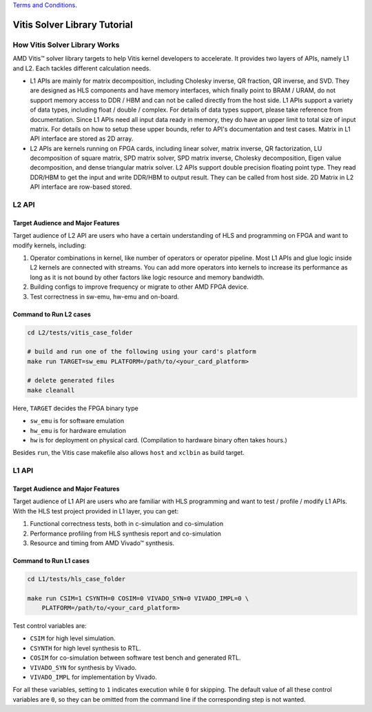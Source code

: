 .. 
   .. Copyright © 2019–2023 Advanced Micro Devices, Inc

`Terms and Conditions <https://www.amd.com/en/corporate/copyright>`_.

.. meta::
   :keywords: Vitis, Solver, Vitis Solver Library, Alveo
   :description: Vitis Solver Library is an open-sourced Vitis library written in C++ for accelerating solver applications in a variety of use cases.
   :xlnxdocumentclass: Document
   :xlnxdocumenttype: Tutorials

.. _brief:

================================
Vitis Solver Library Tutorial
================================


How Vitis Solver Library Works
==================================

AMD Vitis |trade| solver library targets to help Vitis kernel developers to accelerate.
It provides two layers of APIs, namely L1 and L2. Each tackles different calculation needs.

* L1 APIs are mainly for matrix decomposition, including Cholesky inverse, QR fraction, QR inverse, and SVD. They are designed as HLS components and have memory interfaces, which finally point to BRAM / URAM, do not support memory access to DDR / HBM and can not be called directly from the host side.
  L1 APIs support a variety of data types, including float / double / complex. For details of data types support, please take reference from documentation.
  Since L1 APIs need all input data ready in memory, they do have an upper limit to total size of input matrix. For details on how to setup these upper bounds, refer to API's documentation and test cases.
  Matrix in L1 API interface are stored as 2D array.

* L2 APIs are kernels running on FPGA cards, including linear solver, matrix inverse, QR factorization, LU decomposition of square matrix, SPD matrix solver, SPD matrix inverse, Cholesky decomposition, Eigen value decomposition, and dense triangular matrix solver.
  L2 APIs support double precision floating point type. They read DDR/HBM to get the input and write DDR/HBM to output result. They can be called from host side.
  2D Matrix in L2 API interface are row-based stored. 


L2 API
=======

Target Audience and Major Features
------------------------------------

Target audience of L2 API are users who have a certain understanding of HLS and programming on FPGA and want to modify kernels, including:

(1) Operator combinations in kernel, like number of operators or operator pipeline. Most L1 APIs and glue logic inside L2 kernels are connected with streams. You can add more operators into kernels to increase its performance as long as it is not bound by other factors like logic resource and memory bandwidth. 
(2) Building configs to improve frequency or migrate to other AMD FPGA device.
(3) Test correctness in sw-emu, hw-emu and on-board.

Command to Run L2 cases
-------------------------

.. code-block:: shell

    cd L2/tests/vitis_case_folder
    
    # build and run one of the following using your card's platform
    make run TARGET=sw_emu PLATFORM=/path/to/<your_card_platform>
    
    # delete generated files
    make cleanall

Here, ``TARGET`` decides the FPGA binary type

* ``sw_emu`` is for software emulation
* ``hw_emu`` is for hardware emulation
* ``hw`` is for deployment on physical card. (Compilation to hardware binary often takes hours.)

Besides ``run``, the Vitis case makefile also allows ``host`` and ``xclbin`` as build target.


L1 API
=======

Target Audience and Major Features
------------------------------------

Target audience of L1 API are users who are familiar with HLS programming and want to test / profile / modify L1 APIs.
With the HLS test project provided in L1 layer, you can get:

(1) Functional correctness tests, both in c-simulation and co-simulation
(2) Performance profiling from HLS synthesis report and co-simulation
(3) Resource and timing from AMD Vivado |trade| synthesis.


Command to Run L1 cases
-------------------------

.. code-block:: shell

    cd L1/tests/hls_case_folder
    
    make run CSIM=1 CSYNTH=0 COSIM=0 VIVADO_SYN=0 VIVADO_IMPL=0 \
        PLATFORM=/path/to/<your_card_platform>

Test control variables are:

* ``CSIM`` for high level simulation.
* ``CSYNTH`` for high level synthesis to RTL.
* ``COSIM`` for co-simulation between software test bench and generated RTL.
* ``VIVADO_SYN`` for synthesis by Vivado.
* ``VIVADO_IMPL`` for implementation by Vivado.

For all these variables, setting to ``1`` indicates execution while ``0`` for skipping.
The default value of all these control variables are ``0``, so they can be omitted from the command line
if the corresponding step is not wanted.

.. |trade|  unicode:: U+02122 .. TRADEMARK SIGN
   :ltrim:
.. |reg|    unicode:: U+000AE .. REGISTERED TRADEMARK SIGN
   :ltrim:
